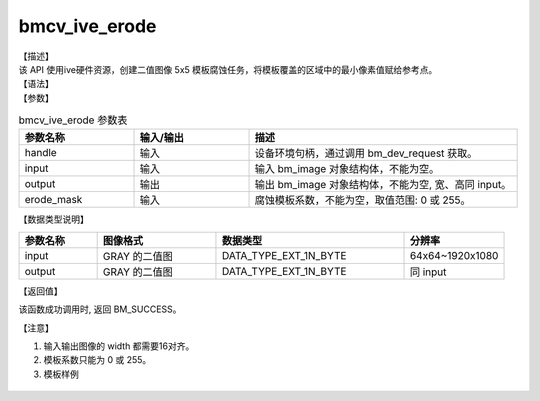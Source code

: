 bmcv_ive_erode
------------------------------

| 【描述】

| 该 API 使用ive硬件资源，创建二值图像 5x5 模板腐蚀任务，将模板覆盖的区域中的最小像素值赋给参考点。

| 【语法】

.. code-block:: c++
    :linenos:
    :lineno-start: 1
    :force:

    bm_status_t bmcv_ive_erode(
        bm_handle_t           handle,
        bm_image              input,
        bm_image              output,
        unsigned char         erode_mask[25]);

| 【参数】

.. list-table:: bmcv_ive_erode 参数表
    :widths: 15 15 35

    * - **参数名称**
      - **输入/输出**
      - **描述**
    * - handle
      - 输入
      - 设备环境句柄，通过调用 bm_dev_request 获取。
    * - \input
      - 输入
      - 输入 bm_image 对象结构体，不能为空。
    * - \output
      - 输出
      - 输出 bm_image 对象结构体，不能为空, 宽、高同 input。
    * - \erode_mask
      - 输入
      - 腐蚀模板系数，不能为空，取值范围: 0 或 255。

| 【数据类型说明】

.. list-table::
    :widths: 25 38 60 32

    * - **参数名称**
      - **图像格式**
      - **数据类型**
      - **分辨率**
    * - input
      - GRAY 的二值图
      - DATA_TYPE_EXT_1N_BYTE
      - 64x64~1920x1080
    * - output
      - GRAY 的二值图
      - DATA_TYPE_EXT_1N_BYTE
      - 同 input


| 【返回值】

该函数成功调用时, 返回 BM_SUCCESS。

【注意】

1. 输入输出图像的 width 都需要16对齐。

2. 模板系数只能为 0 或 255。

3. 模板样例

  .. raw:: latex

   \begin{align*}
   \begin{bmatrix}
      0 & 0 & 0 & 0 & 0 \\
      0 & 0 & 255 & 0 & 0 \\
      0 & 255 & 255 & 255 & 0 \\
      0 & 0 & 255 & 0 & 0 \\
      0 & 0 & 0 & 0 & 0 \\
   \end{bmatrix}
   \hspace{60pt} % 控制间隔
   \begin{bmatrix}
      0 & 0 & 255 & 0 & 0 \\
      0 & 0 & 255 & 0 & 0 \\
      255 & 255 & 255 & 255 & 255 \\
      0 & 0 & 255 & 0 & 0 \\
      0 & 0 & 255 & 0 & 0 \\
   \end{bmatrix}
   \end{align*}


  .. raw:: latex

   \begin{align*}
   \begin{bmatrix}
      0 & 0 & 0 & 0 & 0 \\
      0 & 255 & 255 & 255 & 0 \\
      0 & 255 & 255 & 255 & 0 \\
      0 & 255 & 255 & 255 & 0 \\
      0 & 0 & 0 & 0 & 0 \\
   \end{bmatrix}
   \hspace{60pt} % 控制间隔
   \begin{bmatrix}
      0 & 0 & 255 & 0 & 0 \\
      0 & 255 & 255 & 255 & 0 \\
      255 & 255 & 255 & 255 & 255 \\
      0 & 255 & 255 & 255 & 0 \\
      0 & 0 & 255 & 0 & 0 \\
   \end{bmatrix}
   \end{align*}

  .. raw:: latex

   \begin{align*}
   \begin{bmatrix}
      0 & 255 & 255 & 255 & 0 \\
      255 & 255 & 255 & 255 & 255 \\
      255 & 255 & 255 & 255 & 255 \\
      255 & 255 & 255 & 255 & 255 \\
      0 & 255 & 255 & 255 & 0 \\
   \end{bmatrix}
   \hspace{60pt} % 控制间隔
   \begin{bmatrix}
      255 & 255 & 255 & 255 & 255 \\
      255 & 255 & 255 & 255 & 255 \\
      255 & 255 & 255 & 255 & 255 \\
      255 & 255 & 255 & 255 & 255 \\
      255 & 255 & 255 & 255 & 255 \\
   \end{bmatrix}
   \end{align*}